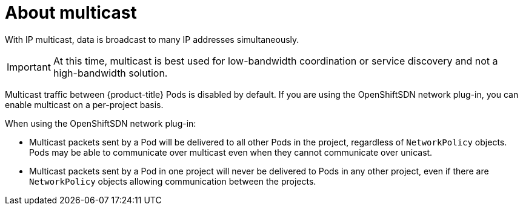 // Module included in the following assemblies:
//
// * networking/using-multicast.adoc

[id="about-multicast-{context}"]
= About multicast

With IP multicast, data is broadcast to many IP addresses simultaneously.

[IMPORTANT]
====
At this time, multicast is best used for low-bandwidth coordination or service
discovery and not a high-bandwidth solution.
====

Multicast traffic between {product-title} Pods is disabled by default. If you
are using the OpenShiftSDN network plug-in, you can enable multicast on a
per-project basis.

When using the OpenShiftSDN network plug-in:

* Multicast packets sent by a Pod will be delivered to all other Pods in the
project, regardless of `NetworkPolicy` objects. Pods may be able to communicate
over multicast even when they cannot communicate over unicast.
* Multicast packets sent by a Pod in one project will never be delivered to Pods
in any other project, even if there are `NetworkPolicy` objects allowing
communication between the projects.
